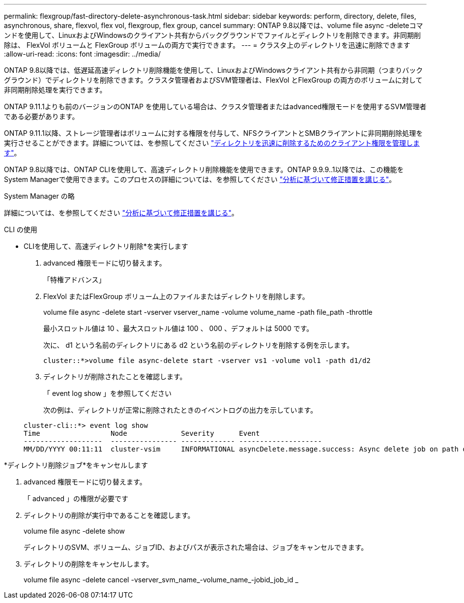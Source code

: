 ---
permalink: flexgroup/fast-directory-delete-asynchronous-task.html 
sidebar: sidebar 
keywords: perform, directory, delete, files, asynchronous, share, flexvol, flex vol, flexgroup, flex group, cancel 
summary: ONTAP 9.8以降では、volume file async -deleteコマンドを使用して、LinuxおよびWindowsのクライアント共有からバックグラウンドでファイルとディレクトリを削除できます。非同期削除は、 FlexVol ボリュームと FlexGroup ボリュームの両方で実行できます。 
---
= クラスタ上のディレクトリを迅速に削除できます
:allow-uri-read: 
:icons: font
:imagesdir: ../media/


[role="lead"]
ONTAP 9.8以降では、低遅延高速ディレクトリ削除機能を使用して、LinuxおよびWindowsクライアント共有から非同期（つまりバックグラウンド）でディレクトリを削除できます。クラスタ管理者およびSVM管理者は、FlexVol とFlexGroup の両方のボリュームに対して非同期削除処理を実行できます。

ONTAP 9.11.1よりも前のバージョンのONTAP を使用している場合は、クラスタ管理者またはadvanced権限モードを使用するSVM管理者である必要があります。

ONTAP 9.11.1以降、ストレージ管理者はボリュームに対する権限を付与して、NFSクライアントとSMBクライアントに非同期削除処理を実行させることができます。詳細については、を参照してください link:manage-client-async-dir-delete-task.html["ディレクトリを迅速に削除するためのクライアント権限を管理します"]。

ONTAP 9.8以降では、ONTAP CLIを使用して、高速ディレクトリ削除機能を使用できます。ONTAP 9.9.9..1以降では、この機能をSystem Managerで使用できます。このプロセスの詳細については、を参照してください https://docs.netapp.com/us-en/ontap/task_nas_file_system_analytics_take_corrective_action.html["分析に基づいて修正措置を講じる"]。

[role="tabbed-block"]
====
.System Manager の略
--
詳細については、を参照してください https://docs.netapp.com/us-en/ontap/task_nas_file_system_analytics_take_corrective_action.html["分析に基づいて修正措置を講じる"]。

--
.CLI の使用
--
* CLIを使用して、高速ディレクトリ削除*を実行します

. advanced 権限モードに切り替えます。
+
「特権アドバンス」

. FlexVol またはFlexGroup ボリューム上のファイルまたはディレクトリを削除します。
+
volume file async -delete start -vserver vserver_name -volume volume_name -path file_path -throttle

+
最小スロットル値は 10 、最大スロットル値は 100 、 000 、デフォルトは 5000 です。

+
次に、 d1 という名前のディレクトリにある d2 という名前のディレクトリを削除する例を示します。

+
....
cluster::*>volume file async-delete start -vserver vs1 -volume vol1 -path d1/d2
....
. ディレクトリが削除されたことを確認します。
+
「 event log show 」を参照してください

+
次の例は、ディレクトリが正常に削除されたときのイベントログの出力を示しています。

+
....
cluster-cli::*> event log show
Time                 Node             Severity      Event
-------------------  ---------------- ------------- --------------------
MM/DD/YYYY 00:11:11  cluster-vsim     INFORMATIONAL asyncDelete.message.success: Async delete job on path d1/d2 of volume (MSID: 2162149232) was completed.
....


*ディレクトリ削除ジョブ*をキャンセルします

. advanced 権限モードに切り替えます。
+
「 advanced 」の権限が必要です

. ディレクトリの削除が実行中であることを確認します。
+
volume file async -delete show

+
ディレクトリのSVM、ボリューム、ジョブID、およびパスが表示された場合は、ジョブをキャンセルできます。

. ディレクトリの削除をキャンセルします。
+
volume file async -delete cancel -vserver_svm_name_-volume_name_-jobid_job_id _



--
--

--
====
